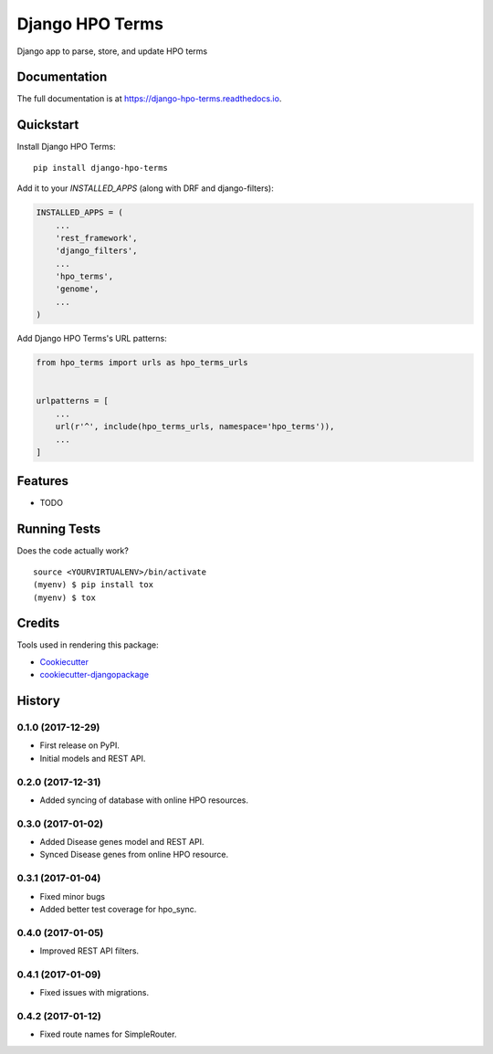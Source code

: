 =============================
Django HPO Terms
=============================

.. image:: https://badge.fury.io/py/django-hpo-terms.svg
    :target: https://badge.fury.io/py/django-hpo-terms

.. image:: https://travis-ci.org/chopdgd/django-hpo-terms.svg?branch=develop
    :target: https://travis-ci.org/chopdgd/django-hpo-terms

.. image:: https://codecov.io/gh/chopdgd/django-hpo-terms/branch/develop/graph/badge.svg
    :target: https://codecov.io/gh/chopdgd/django-hpo-terms

.. image:: https://pyup.io/repos/github/chopdgd/django-hpo-terms/shield.svg
    :target: https://pyup.io/repos/github/chopdgd/django-hpo-terms/
    :alt: Updates

.. image:: https://pyup.io/repos/github/chopdgd/django-hpo-terms/python-3-shield.svg
    :target: https://pyup.io/repos/github/chopdgd/django-hpo-terms/
    :alt: Python 3

Django app to parse, store, and update HPO terms

Documentation
-------------

The full documentation is at https://django-hpo-terms.readthedocs.io.

Quickstart
----------

Install Django HPO Terms::

    pip install django-hpo-terms

Add it to your `INSTALLED_APPS` (along with DRF and django-filters):

.. code-block:: python

    INSTALLED_APPS = (
        ...
        'rest_framework',
        'django_filters',
        ...
        'hpo_terms',
        'genome',
        ...
    )

Add Django HPO Terms's URL patterns:

.. code-block:: python

    from hpo_terms import urls as hpo_terms_urls


    urlpatterns = [
        ...
        url(r'^', include(hpo_terms_urls, namespace='hpo_terms')),
        ...
    ]

Features
--------

* TODO

Running Tests
-------------

Does the code actually work?

::

    source <YOURVIRTUALENV>/bin/activate
    (myenv) $ pip install tox
    (myenv) $ tox

Credits
-------

Tools used in rendering this package:

*  Cookiecutter_
*  `cookiecutter-djangopackage`_

.. _Cookiecutter: https://github.com/audreyr/cookiecutter
.. _`cookiecutter-djangopackage`: https://github.com/pydanny/cookiecutter-djangopackage




History
-------

0.1.0 (2017-12-29)
++++++++++++++++++

* First release on PyPI.
* Initial models and REST API.

0.2.0 (2017-12-31)
++++++++++++++++++

* Added syncing of database with online HPO resources.

0.3.0 (2017-01-02)
++++++++++++++++++

* Added Disease genes model and REST API.
* Synced Disease genes from online HPO resource.

0.3.1 (2017-01-04)
++++++++++++++++++

* Fixed minor bugs
* Added better test coverage for hpo_sync.

0.4.0 (2017-01-05)
++++++++++++++++++

* Improved REST API filters.

0.4.1 (2017-01-09)
++++++++++++++++++

* Fixed issues with migrations.

0.4.2 (2017-01-12)
++++++++++++++++++

* Fixed route names for SimpleRouter.


